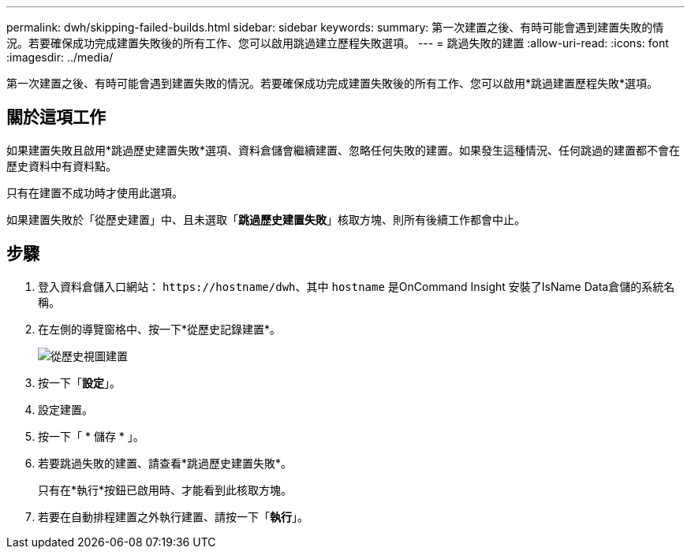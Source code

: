 ---
permalink: dwh/skipping-failed-builds.html 
sidebar: sidebar 
keywords:  
summary: 第一次建置之後、有時可能會遇到建置失敗的情況。若要確保成功完成建置失敗後的所有工作、您可以啟用跳過建立歷程失敗選項。 
---
= 跳過失敗的建置
:allow-uri-read: 
:icons: font
:imagesdir: ../media/


[role="lead"]
第一次建置之後、有時可能會遇到建置失敗的情況。若要確保成功完成建置失敗後的所有工作、您可以啟用*跳過建置歷程失敗*選項。



== 關於這項工作

如果建置失敗且啟用*跳過歷史建置失敗*選項、資料倉儲會繼續建置、忽略任何失敗的建置。如果發生這種情況、任何跳過的建置都不會在歷史資料中有資料點。

只有在建置不成功時才使用此選項。

如果建置失敗於「從歷史建置」中、且未選取「*跳過歷史建置失敗*」核取方塊、則所有後續工作都會中止。



== 步驟

. 登入資料倉儲入口網站： `+https://hostname/dwh+`、其中 `hostname` 是OnCommand Insight 安裝了IsName Data倉儲的系統名稱。
. 在左側的導覽窗格中、按一下*從歷史記錄建置*。
+
image::../media/oci-dwh-admin-buildfromhistory-gif.gif[從歷史視圖建置]

. 按一下「*設定*」。
. 設定建置。
. 按一下「 * 儲存 * 」。
. 若要跳過失敗的建置、請查看*跳過歷史建置失敗*。
+
只有在*執行*按鈕已啟用時、才能看到此核取方塊。

. 若要在自動排程建置之外執行建置、請按一下「*執行*」。

